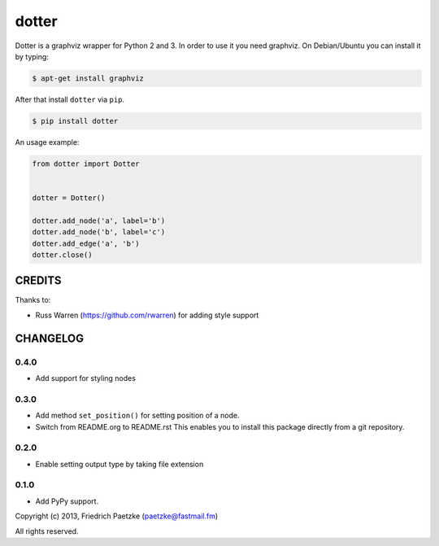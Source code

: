 dotter
======

.. image:: https://travis-ci.org/paetzke/dotter.png?branch=master
  :target: https://travis-ci.org/paetzke/dotter
.. image:: https://coveralls.io/repos/paetzke/dotter/badge.png?branch=master
  :target: https://coveralls.io/r/paetzke/dotter?branch=master
.. image:: https://pypip.in/v/dotter/badge.png
  :target: https://pypi.python.org/pypi/dotter/

Dotter is a graphviz wrapper for Python 2 and 3. In order to use it you need graphviz.
On Debian/Ubuntu you can install it by typing:

.. code:: bash

    $ apt-get install graphviz

After that install ``dotter`` via ``pip``.

.. code:: bash

    $ pip install dotter

.. image:: http://vanneva.com/static/images/dotter.png

An usage example:

.. code:: python

    from dotter import Dotter
    
    
    dotter = Dotter()
    
    dotter.add_node('a', label='b')
    dotter.add_node('b', label='c')
    dotter.add_edge('a', 'b')
    dotter.close()

CREDITS
-------

Thanks to:

* Russ Warren (https://github.com/rwarren) for adding style support

CHANGELOG
---------

0.4.0
~~~~~

* Add support for styling nodes

0.3.0
~~~~~

* Add method ``set_position()`` for setting position of a node.
* Switch from README.org to README.rst This enables you to install this package directly from a git repository.

0.2.0
~~~~~

* Enable setting output type by taking file extension

0.1.0
~~~~~

* Add PyPy support.

Copyright (c) 2013, Friedrich Paetzke (paetzke@fastmail.fm)

All rights reserved.

